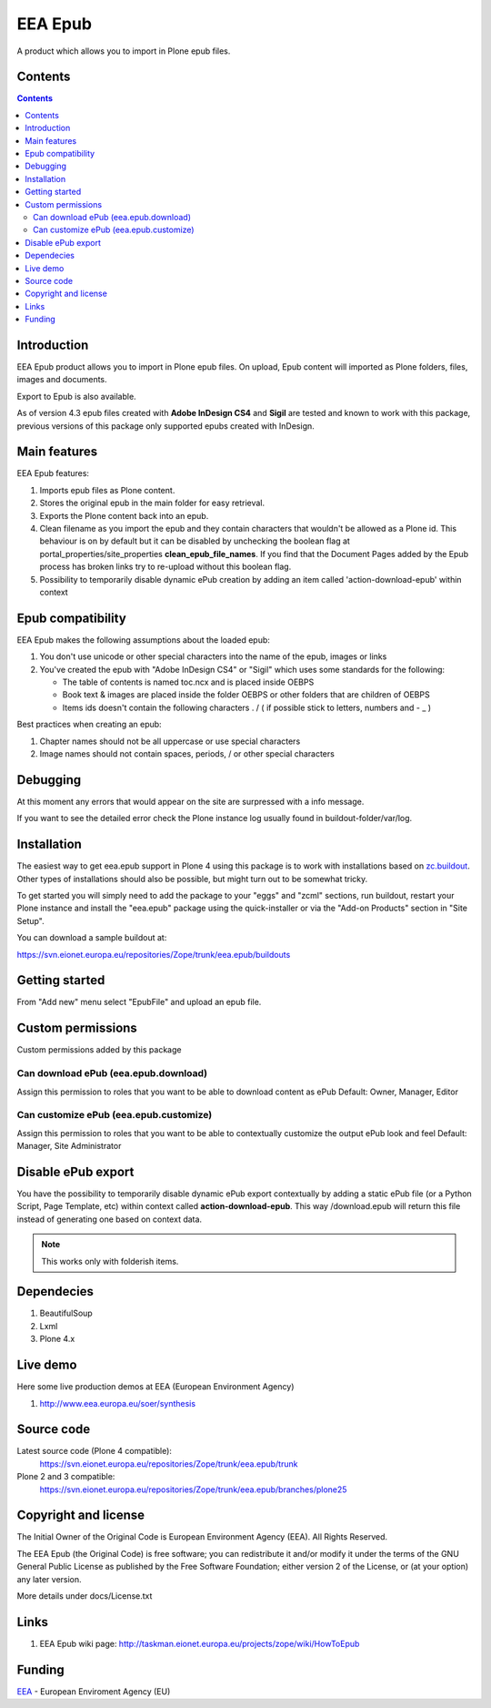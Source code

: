 ========
EEA Epub
========
A product which allows you to import in Plone epub files.


Contents
========

.. contents::


Introduction
============

EEA Epub product allows you to import in Plone epub files. On upload,
Epub content will imported as Plone folders, files, images and documents.

Export to Epub is also available.

As of version 4.3 epub files created with **Adobe InDesign CS4** and **Sigil** are tested and known
to work with this package, previous versions of this package only supported epubs created with InDesign.


Main features
=============

EEA Epub features:

1. Imports epub files as Plone content.
2. Stores the original epub in the main folder for easy retrieval.
3. Exports the Plone content back into an epub.
4. Clean filename as you import the epub and they contain characters that wouldn't be allowed
   as a Plone id.
   This behaviour is on by default but it can be disabled by unchecking the boolean flag at portal_properties/site_properties
   **clean_epub_file_names**.
   If you find that the Document Pages added by the Epub process has broken links try to re-upload without this boolean flag.
5. Possibility to temporarily disable dynamic ePub creation by adding an item
   called 'action-download-epub' within context


Epub compatibility
==================

EEA Epub makes the following assumptions about the loaded epub:

1. You don't use unicode or other special characters into the name of the epub, images or links
2. You've created the epub with "Adobe InDesign CS4" or "Sigil" which uses some standards for the following:

   * The table of contents is named toc.ncx and is placed inside OEBPS
   * Book text & images are placed inside the folder OEBPS or other folders that are children of OEBPS
   * Items ids doesn't contain the following characters . / \ ( if possible stick to letters, numbers and - _ )

Best practices when creating an epub:

1. Chapter names should not be all uppercase or use special characters
2. Image names should not contain spaces, periods, / or other special characters


Debugging
=========

At this moment any errors that would appear on the site are surpressed with a info message.

If you want to see the detailed error check the Plone instance log usually found in buildout-folder/var/log.


Installation
============

The easiest way to get eea.epub support in Plone 4 using this
package is to work with installations based on `zc.buildout`_.
Other types of installations should also be possible, but might turn out
to be somewhat tricky.

To get started you will simply need to add the package to your "eggs" and
"zcml" sections, run buildout, restart your Plone instance and install the
"eea.epub" package using the quick-installer or via the "Add-on
Products" section in "Site Setup".

.. _`zc.buildout`: http://pypi.python.org/pypi/zc.buildout/

You can download a sample buildout at:

https://svn.eionet.europa.eu/repositories/Zope/trunk/eea.epub/buildouts


Getting started
===============

From "Add new" menu select "EpubFile" and upload an epub file.


Custom permissions
==================
Custom permissions added by this package

Can download ePub (eea.epub.download)
-------------------------------------
Assign this permission to roles that you want to be able to download content as ePub
Default: Owner, Manager, Editor

Can customize ePub (eea.epub.customize)
---------------------------------------
Assign this permission to roles that you want to be able to contextually customize
the output ePub look and feel
Default: Manager, Site Administrator


Disable ePub export
===================
You have the possibility to temporarily disable dynamic ePub export contextually
by adding a static ePub file (or a Python Script, Page Template, etc)
within context called **action-download-epub**. This way /download.epub will
return this file instead of generating one based on context data.

.. note::

  This works only with folderish items.


Dependecies
===========

1. BeautifulSoup
2. Lxml
3. Plone 4.x


Live demo
=========

Here some live production demos at EEA (European Environment Agency)

1. http://www.eea.europa.eu/soer/synthesis


Source code
===========

Latest source code (Plone 4 compatible):
   https://svn.eionet.europa.eu/repositories/Zope/trunk/eea.epub/trunk

Plone 2 and 3 compatible:
   https://svn.eionet.europa.eu/repositories/Zope/trunk/eea.epub/branches/plone25


Copyright and license
=====================
The Initial Owner of the Original Code is European Environment Agency (EEA).
All Rights Reserved.

The EEA Epub (the Original Code) is free software;
you can redistribute it and/or modify it under the terms of the GNU
General Public License as published by the Free Software Foundation;
either version 2 of the License, or (at your option) any later
version.

More details under docs/License.txt


Links
=====

1. EEA Epub wiki page: http://taskman.eionet.europa.eu/projects/zope/wiki/HowToEpub


Funding
=======

EEA_ - European Enviroment Agency (EU)

.. _EEA: http://www.eea.europa.eu/
